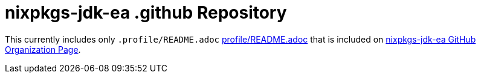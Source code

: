 = nixpkgs-jdk-ea .github Repository

This currently includes only `.profile/README.adoc` <<profile/README.adoc#,profile/README.adoc>> that is included on https://github.com/nixpkgs-jdk-ea[nixpkgs-jdk-ea GitHub Organization Page].
